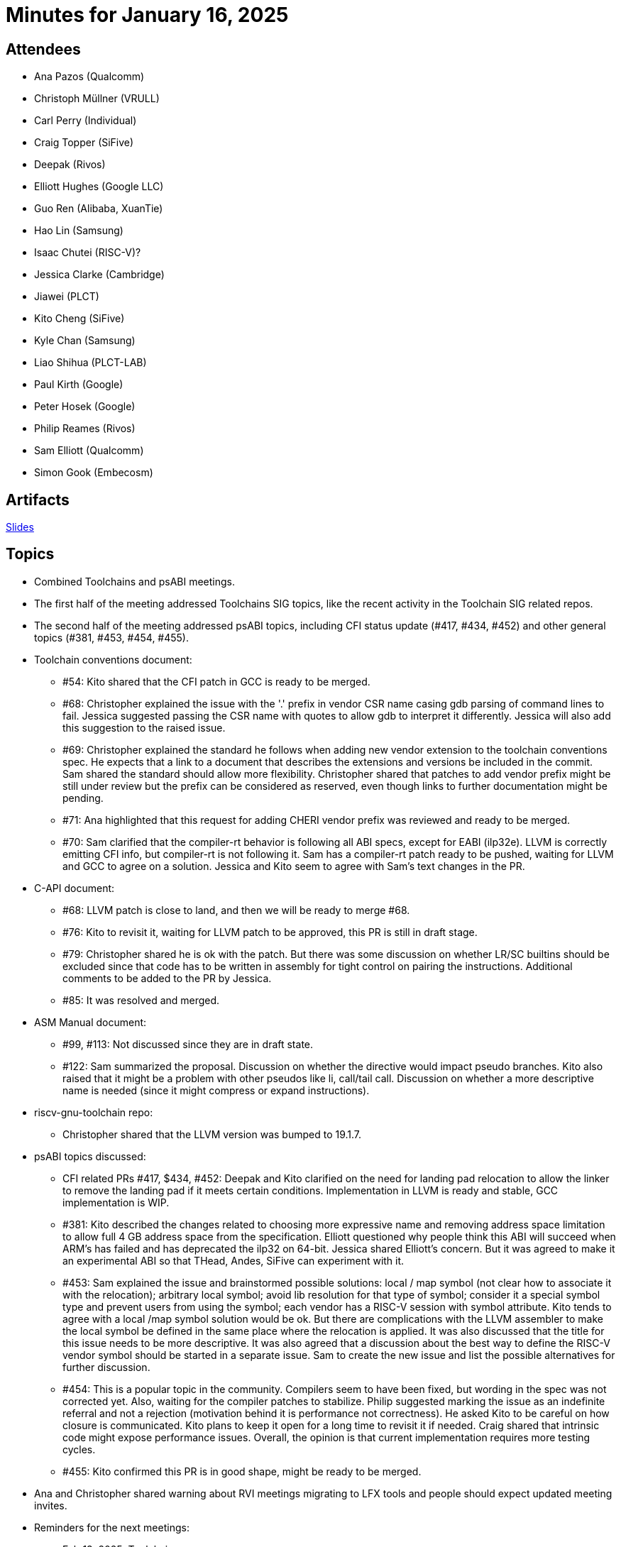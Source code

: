 = Minutes for January 16, 2025

== Attendees

 * Ana Pazos (Qualcomm)
 * Christoph Müllner (VRULL)
 * Carl Perry (Individual)
 * Craig Topper (SiFive)
 * Deepak (Rivos)
 * Elliott Hughes (Google LLC)
 * Guo Ren (Alibaba, XuanTie)
 * Hao Lin (Samsung)
 * Isaac Chutei (RISC-V)?
 * Jessica Clarke (Cambridge)
 * Jiawei (PLCT)
 * Kito Cheng (SiFive)
 * Kyle Chan (Samsung)
 * Liao Shihua (PLCT-LAB)
 * Paul Kirth (Google)
 * Peter Hosek (Google)
 * Philip Reames (Rivos)
 * Sam Elliott (Qualcomm)
 * Simon Gook (Embecosm)

== Artifacts

https://docs.google.com/presentation/d/1liZhEIlrWqdcExICTTXwx6EJxPMtMZty-bwCGG3wR7Q/edit#slide=id.gb5f973ee2a_0_594[Slides]

== Topics
* Combined Toolchains and psABI meetings.
* The first half of the meeting addressed Toolchains SIG topics, like the
recent activity in the Toolchain SIG related repos.
* The second half of the meeting addressed psABI topics, including CFI status
update (#417, #434, #452) and other general topics (#381, #453, #454, #455).
* Toolchain conventions document:
** #54: Kito shared that the CFI patch in GCC is ready to be merged.
** #68: Christopher explained the issue with the '.' prefix in vendor
CSR name casing gdb parsing of command lines to fail. Jessica suggested
passing the CSR name with quotes to allow gdb to interpret it differently.
Jessica will also add this suggestion to the raised issue.
** #69: Christopher explained the standard he follows when adding new
vendor extension to the toolchain conventions spec. He expects that a link
to a document that describes the extensions and versions be included in the
commit. Sam shared the standard should allow more flexibility. Christopher
shared that patches to add vendor prefix might be still under review but the
prefix can be considered as reserved, even though links to further documentation
might be pending.
** #71: Ana highlighted that this request for adding CHERI vendor prefix was
reviewed and ready to be merged.
** #70: Sam clarified that the compiler-rt behavior is following all ABI specs,
except for EABI (ilp32e). LLVM is correctly emitting CFI info, but compiler-rt
is not following it. Sam has a compiler-rt patch ready to be pushed, waiting
for LLVM and GCC to agree on a solution. Jessica and Kito seem to agree with
Sam's text changes in the PR.
* C-API document:
** #68: LLVM patch is close to land, and then we will be ready to merge #68.
** #76: Kito to revisit it, waiting for LLVM patch to be approved, this PR
is still in draft stage.
** #79: Christopher shared he is ok with the patch. But there was some
discussion on whether LR/SC builtins should be excluded since that code
has to be written in assembly for tight control on pairing the instructions.
Additional comments to be added to the PR by Jessica.
** #85: It was resolved and merged.
* ASM Manual document:
** #99, #113: Not discussed since they are in draft state.
** #122: Sam summarized the proposal. Discussion on whether the directive would
impact pseudo branches. Kito also raised that it might be a problem with other
pseudos like  li, call/tail call. Discussion on whether a more descriptive name
is needed (since it might compress or expand instructions).
* riscv-gnu-toolchain repo:
** Christopher shared that the LLVM version was bumped to 19.1.7.
* psABI topics discussed:
** CFI related PRs #417, $434, #452: Deepak and Kito clarified on the need for
landing pad relocation to allow the linker to remove the landing pad if it
meets certain conditions. Implementation in LLVM is ready and stable, GCC
implementation is WIP.
** #381: Kito described the changes related to choosing more expressive
name and removing address space limitation to allow full 4 GB address space
from the specification. Elliott questioned why people think this ABI will
succeed when ARM's has failed and has deprecated the ilp32 on 64-bit. Jessica
shared Elliott's concern. But it was agreed to make it an experimental ABI
so that THead, Andes, SiFive can experiment with it.
** #453: Sam explained the issue and brainstormed possible solutions:
local / map symbol (not clear how to associate it with the relocation);
arbitrary local symbol; avoid lib resolution for that type of symbol;
consider it a special symbol type and prevent users from using the symbol;
each vendor has a RISC-V session with symbol attribute. Kito tends to agree
with a local /map symbol solution would be ok. But there are complications
with the LLVM assembler to make the local symbol be defined in the same place
where the relocation is applied. It was also discussed that the title for this
issue needs to be more descriptive. It was also agreed that a discussion
about the best way to define the RISC-V vendor symbol should be started in
a separate issue. Sam to create the new issue and list the possible
alternatives for further discussion.
** #454: This is a popular topic in the community. Compilers seem to have
been fixed, but wording in the spec was not corrected yet. Also, waiting
for the compiler patches to stabilize. Philip suggested marking the issue as
an indefinite referral and not a rejection (motivation behind it is performance
not correctness). He asked Kito to be careful on how closure is communicated.
Kito plans to keep it open for a long time to revisit it if needed. Craig
shared that intrinsic code might expose performance issues. Overall, the
opinion is that current implementation requires more testing cycles.
** #455: Kito confirmed this PR is in good shape, might be ready to be merged.
* Ana and Christopher shared warning about RVI meetings migrating to
LFX tools and people should expect updated meeting invites.

* Reminders for the next meetings:
** Feb 13, 2025: Toolchains
** Feb 27, 2025: psABI

